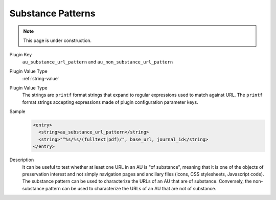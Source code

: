 ==================
Substance Patterns
==================

.. note::

   This page is under construction.

Plugin Key
   ``au_substance_url_pattern`` and ``au_non_substance_url_pattern``

Plugin Value Type
   :ref:`string-value`

Plugin Value Type
   The strings are ``printf`` format strings that expand to regular expressions used to match against URL. The ``printf`` format strings accepting expressions made of plugin configuration parameter keys.

Sample
   .. code-block:: xml

        <entry>
          <string>au_substance_url_pattern</string>
          <string>"^%s/%s/(fulltext|pdf)/", base_url, journal_id</string>
        </entry>

Description
   It can be useful to test whether at least one URL in an AU is "of substance", meaning that it is one of the objects of preservation interest and not simply navigation pages and ancillary files (icons, CSS stylesheets, Javascript code). The substance pattern can be used to characterize the URLs of an AU that are of substance. Conversely, the non-substance pattern can be used to characterize the URLs of an AU that are not of substance.
